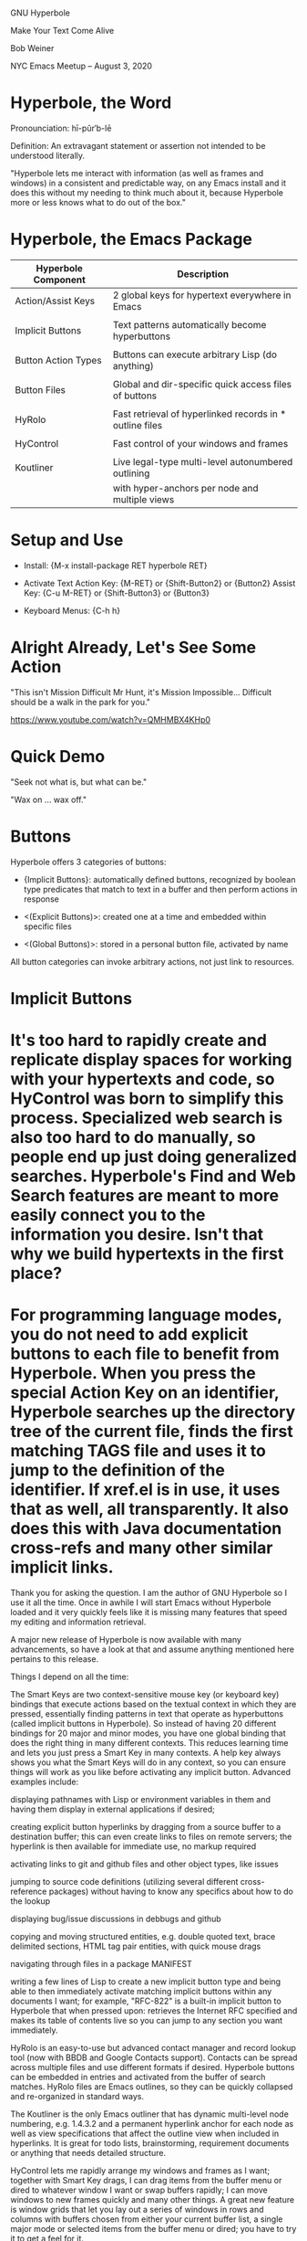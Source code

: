 * [[file:../hyperbole-banner.png]]

  			     GNU Hyperbole

		        Make Your Text Come Alive


			      Bob Weiner


		 NYC Emacs Meetup  --  August 3, 2020


* Hyperbole, the Word

  Pronounciation: hī-pûr′b-lē

  Definition:     An extravagant statement or assertion
                  not intended to be understood literally.

    "Hyperbole lets me interact with information (as well as frames
    and windows) in a consistent and predictable way, on any Emacs
    install and it does this without my needing to think much about
    it, because Hyperbole more or less knows what to do out of the
    box."

* Hyperbole, the Emacs Package

  | Hyperbole Component | Description                                              |
  |---------------------+----------------------------------------------------------|
  | Action/Assist Keys  | 2 global keys for hypertext everywhere in Emacs          |
  |                     |                                                          |
  | Implicit Buttons    | Text patterns automatically become hyperbuttons          |
  |                     |                                                          |
  | Button Action Types | Buttons can execute arbitrary Lisp (do anything)         |
  |                     |                                                          |
  | Button Files        | Global and dir-specific quick access files of buttons    |
  |                     |                                                          |
  | HyRolo              | Fast retrieval of hyperlinked records in * outline files |
  |                     |                                                          |
  | HyControl           | Fast control of your windows and frames                  |
  |                     |                                                          |
  | Koutliner           | Live legal-type multi-level autonumbered outlining       |
  |                     | with hyper-anchors per node and multiple views           |


* Setup and Use

   - Install:        {M-x install-package RET hyperbole RET}

   - Activate Text
         Action Key: {M-RET}     or {Shift-Button2} or {Button2}
         Assist Key: {C-u M-RET} or {Shift-Button3} or {Button3}

   - Keyboard Menus: {C-h h}


* Alright Already, Let's See Some Action

  "This isn't Mission Difficult Mr Hunt, it's Mission Impossible...
   Difficult should be a walk in the park for you."

  https://www.youtube.com/watch?v=QMHMBX4KHp0


* Quick Demo

  "Seek not what is, but what can be."

  "Wax on ... wax off."


* Buttons

  Hyperbole offers 3 categories of buttons:

    - {Implicit Buttons}:   automatically defined buttons, recognized by boolean type
                            predicates that match to text in a buffer and then
                            perform actions in response

    - <(Explicit Buttons)>: created one at a time and embedded within specific files

    - <(Global Buttons)>:   stored in a personal button file, activated by name


   All button categories can invoke arbitrary actions, not just link to resources.


* Implicit Buttons



* 


* It's too hard to rapidly create and replicate display spaces for working with your hypertexts and code, so HyControl was born to simplify this process. Specialized web search is also too hard to do manually, so people end up just doing generalized searches. Hyperbole's Find and Web Search features are meant to more easily connect you to the information you desire. Isn't that why we build hypertexts in the first place?

* For programming language modes, you do not need to add explicit buttons to each file to benefit from Hyperbole. When you press the special Action Key on an identifier, Hyperbole searches up the directory tree of the current file, finds the first matching TAGS file and uses it to jump to the definition of the identifier. If xref.el is in use, it uses that as well, all transparently. It also does this with Java documentation cross-refs and many other similar implicit links.

Thank you for asking the question. I am the author of GNU Hyperbole so I use it all the time. Once in awhile I will start Emacs without Hyperbole loaded and it very quickly feels like it is missing many features that speed my editing and information retrieval.

A major new release of Hyperbole is now available with many advancements, so have a look at that and assume anything mentioned here pertains to this release.

Things I depend on all the time:

The Smart Keys are two context-sensitive mouse key (or keyboard key) bindings that execute actions based on the textual context in which they are pressed, essentially finding patterns in text that operate as hyperbuttons (called implicit buttons in Hyperbole). So instead of having 20 different bindings for 20 major and minor modes, you have one global binding that does the right thing in many different contexts. This reduces learning time and lets you just press a Smart Key in many contexts. A help key always shows you what the Smart Keys will do in any context, so you can ensure things will work as you like before activating any implicit button. Advanced examples include:

displaying pathnames with Lisp or environment variables in them and having them display in external applications if desired;

creating explicit button hyperlinks by dragging from a source buffer to a destination buffer; this can even create links to files on remote servers; the hyperlink is then available for immediate use, no markup required

activating links to git and github files and other object types, like issues

jumping to source code definitions (utilizing several different cross-reference packages) without having to know any specifics about how to do the lookup

displaying bug/issue discussions in debbugs and github

copying and moving structured entities, e.g. double quoted text, brace delimited sections, HTML tag pair entities, with quick mouse drags

navigating through files in a package MANIFEST

writing a few lines of Lisp to create a new implicit button type and being able to then immediately activate matching implicit buttons within any documents I want; for example, "RFC-822" is a built-in implicit button to Hyperbole that when pressed upon: retrieves the Internet RFC specified and makes its table of contents live so you can jump to any section you want immediately.

HyRolo is an easy-to-use but advanced contact manager and record lookup tool (now with BBDB and Google Contacts support). Contacts can be spread across multiple files and use different formats if desired. Hyperbole buttons can be embedded in entries and activated from the buffer of search matches. HyRolo files are Emacs outlines, so they can be quickly collapsed and re-organized in standard ways.

The Koutliner is the only Emacs outliner that has dynamic multi-level node numbering, e.g. 1.4.3.2 and a permanent hyperlink anchor for each node as well as view specifications that affect the outline view when included in hyperlinks. It is great for todo lists, brainstorming, requirement documents or anything that needs detailed structure.

HyControl lets me rapidly arrange my windows and frames as I want; together with Smart Key drags, I can drag items from the buffer menu or dired to whatever window I want or swap buffers rapidly; I can move windows to new frames quickly and many other things. A great new feature is window grids that let you lay out a series of windows in rows and columns with buffers chosen from either your current buffer list, a single major mode or selected items from the buffer menu or dired; you have to try it to get a feel for it.

Hyperbole is mainly about productivity and the combination of its facilities can improve your ability to get work done in Emacs dramatically. The included Hyperbole interactive DEMO covers much of this. Practice with it and see your speed with Emacs soar across your first week of use and continue to improve after that.

* HyControl

"Because I’m trying to prevent my poor hands from turning into gnarled, useless claws, I extensively use speech recognition software. Hyperbole’s frame and window controls let me set up workspaces and move stuff with a few vocal commands, without having to type or use a mouse.

In practice, fiddling with the frame sizes sounds like: “Hyperbole Frame Control. Press Period. Numeral 20. Go left ten. Press H. Press W. Press Q.” It’s just… great. I can’t say enough nice things about it. I always know I’ve found a killer piece of functionality when I find myself desperately wishing I had it everywhere. If I could control every window on my PC with the same ease as I can control Emacs frames, I’d be a very happy camper."


* Treemacs
* Ace Window
* Org Mode

*  Pathnames

    "DEMO#Global Buttons:2"   - with section anchor and relative line number

    "${hyperb:dir}/HY-NEWS"   - with Elisp or environment variable

*  Key Series

    {C-x 4 b *scratch* RET M-< "Insert any text.  That's cool!" RET RET M-<}

* Action Buttons

    <fill-column>  - Display variable values in the minibuffer

    <find-file-other-window (expand-file-name "DEMO" hyperb:dir)>  - execute Lisp expressions

      or the simpler:

    <hypb:find "${hyperb:dir}/HY-ABOUT")>

* Global Buttons

    {C-u C-h h g c test RET <hpath:find "${hyperb:dir}/HY-ABOUT")> RET}

    {C-h h g a test RET}

    {C-h h g d test RET}

* Grep or Error Messages

hactypes.el:442:   (let ((gbut-file (hpath:validate (hpath:substitute-value gbut:file)))
hactypes.el:451:  (mapcar 'list (gbut:label-list))
hactypes.el:455:  (gbut:act (hbut:key-to-label key)))

* Window Grids

    {C-u 0 M-x hycontrol-windows-grid RET python-mode RET 23 RET}


*                                Hyperbole Subsystems

* HyRolo Matches

    {C-x 4 r linux RET}

    {C-x 4 r (and linux products) RET}

* Koutliner

    {C-x o C-h h k e}

    <EXAMPLE.kotl, 4=012 |bc1e>


* Hyperbole, the Toolkit

  "Maybe think of Hyperbole as a bunch of primitives that help you
  organize and display text the way you want to, like Emacs outlining.
  Use that to structure sections within your personal button file and
  then add appropriate explicit and implicit buttons in each
  section.  Or use the Koutliner so you can link directly to
  autonumbered nodes. Or embed links within the comments of your code
  so people can reference related material quickly."



* Acknowledgements

  Mats Lidell - long-time co-maintainer of Hyperbole
                https://tinyurl.com/y2g5fvdu


  Chris Nuzum - first Hyperbole user who uses it to this day
  "I've been using Hyperbole for over 20 years and can't imagine Emacs without it."

  John Wiegley - has written about Hyperbole concepts

  Adrien Brochard - Quick Hyperbole blog posting with animated gifs
                    https://blog.abrochard.com/hyperbole-intro.html

  The FSF and GNU Project - providing a home for Hyperbole in GNU Elpa 

* 		    Resources

  Potential Workflows
    https://tinyurl.com/y57efmmr

  Summary of Hyperbole Uses
    https://tinyurl.com/yxp3kv5s

    Or after installing Hyperbole, try:
      {C-h h d w}

  Hyperbole Vision Quest Usage Articles
    https://tinyurl.com/y5db5bpa

  My Youtube with 2 Hyperbole Videos
    https://tinyurl.com/y453keke


Hyperbole's subsystems build on a few primitives included with Hyperbole plus its button infrastructure but otherwise are self contained and easily updated individually. Having them as one package saves a lot of effort in separate documentation, packaging and installation requirements.

Hyperbole is built so you can extend much of its behavior without understanding much about the underlying mechanics. For example, to add a new implicit button type, you write two new functions essentially: One that recognizes whether point is within whatever context represents a button of the type, i.e. whatever textual pattern you like. And then another function that applies an action to the text of the button, e.g. jumps to the definition of an identifier within some code.

You do similar things to extend each subsystem. The only case where you really have to understand a lot of internals is when trying to extend the core hypertext system. For the major subsystems: the outliner, contact manager and display manager, you can extend these without really understanding anything about any other part.

For instance, how is Window management and web search hub related?

It's too hard to rapidly create and replicate display spaces for working with your hypertexts and code, so HyControl was born to simplify this process. Specialized web search is also too hard to do manually, so people end up just doing generalized searches. Hyperbole's Find and Web Search features are meant to more easily connect you to the information you desire. Isn't that why we build hypertexts in the first place?

I understand the tool chest argument, but even then we should have multiple packages corresponding to each coherent component and a tool chest package that combines all of them.

Emacs does not yet have a notion of subpackages within packages. In Hyperbole, we have one Emacs package, a number of subsystems and modules within the subsystems. Seems pretty well modularized to me. Subsystems pretty much load when you use them.

3 months ago
I've recently started trying out ledger, which is a text file which records transactions (money went from here to there) and a program which reads that text file and makes sure everything balances out.

Anyway, in the comments I've started to record the PayPal transaction ID with text like 'paypal:<transaction id>'. After defining a new implicit button, I can press M-RET over that text and Hyperbole will open a web browser to that transaction. I've also made one for games I've bought on GOG: Hyperbole will open the receipt ID in a web browser.

Is that useful? I don't know. I could have just stored the URL directly, but I think that's a bit uglier and it's cool to be able to turn arbitrary text in to hyperlinks in arbitrary modes, and have one keypress that does what I want on all of them.


